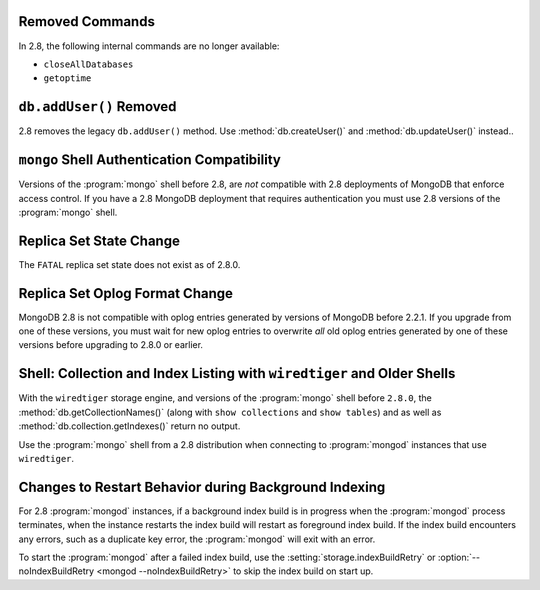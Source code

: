 Removed Commands
----------------

In 2.8, the following internal commands are no longer available:

- ``closeAllDatabases``

- ``getoptime``

``db.addUser()`` Removed
------------------------

2.8 removes the legacy ``db.addUser()`` method. Use
:method:`db.createUser()` and :method:`db.updateUser()` instead..

``mongo`` Shell Authentication Compatibility
--------------------------------------------

Versions of the :program:`mongo` shell before 2.8, are *not*
compatible with 2.8 deployments of MongoDB that enforce access
control. If you have a 2.8 MongoDB deployment that requires
authentication you must use 2.8 versions of the :program:`mongo`
shell.

Replica Set State Change
------------------------

The ``FATAL`` replica set state does not exist as of 2.8.0.

Replica Set Oplog Format Change
-------------------------------

.. TODO: link this section to the upgrade instructions.

MongoDB 2.8 is not compatible with oplog entries generated by versions
of MongoDB before 2.2.1. If you upgrade from one of these versions,
you must wait for new oplog entries to overwrite *all* old oplog
entries generated by one of these versions before upgrading to 2.8.0
or earlier.

Shell: Collection and Index Listing with ``wiredtiger`` and Older Shells
------------------------------------------------------------------------

With the ``wiredtiger`` storage engine, and versions of
the :program:`mongo` shell before ``2.8.0``, the
:method:`db.getCollectionNames()` (along with ``show collections`` and
``show tables``) and as well as :method:`db.collection.getIndexes()`
return no output.

Use the :program:`mongo` shell from a 2.8 distribution when connecting
to :program:`mongod` instances that use ``wiredtiger``.

Changes to Restart Behavior during Background Indexing
------------------------------------------------------

For 2.8 :program:`mongod` instances, if a background index build is in
progress when the :program:`mongod` process terminates, when the
instance restarts the index build will restart as foreground index
build. If the index build encounters any errors, such as a duplicate
key error, the :program:`mongod` will exit with an error.

To start the :program:`mongod` after a failed index build, use the
:setting:`storage.indexBuildRetry` or :option:`--noIndexBuildRetry
<mongod --noIndexBuildRetry>` to skip the index build on start up.
